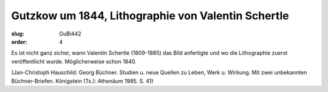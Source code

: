 Gutzkow um 1844, Lithographie von Valentin Schertle
===================================================

:slug: GuBi442
:order: 4

Es ist nicht ganz sicher, wann Valentin Schertle (1809-1885) das Bild anfertigte und wo die Lithographie zuerst veröffentlicht wurde. Möglicherweise schon 1840.

.. class:: source

  (Jan-Christoph Hauschild: Georg Büchner. Studien u. neue Quellen zu Leben, Werk u. Wirkung. Mit zwei unbekannten Büchner-Briefen. Königstein (Ts.): Athenäum 1985. S. 41)
